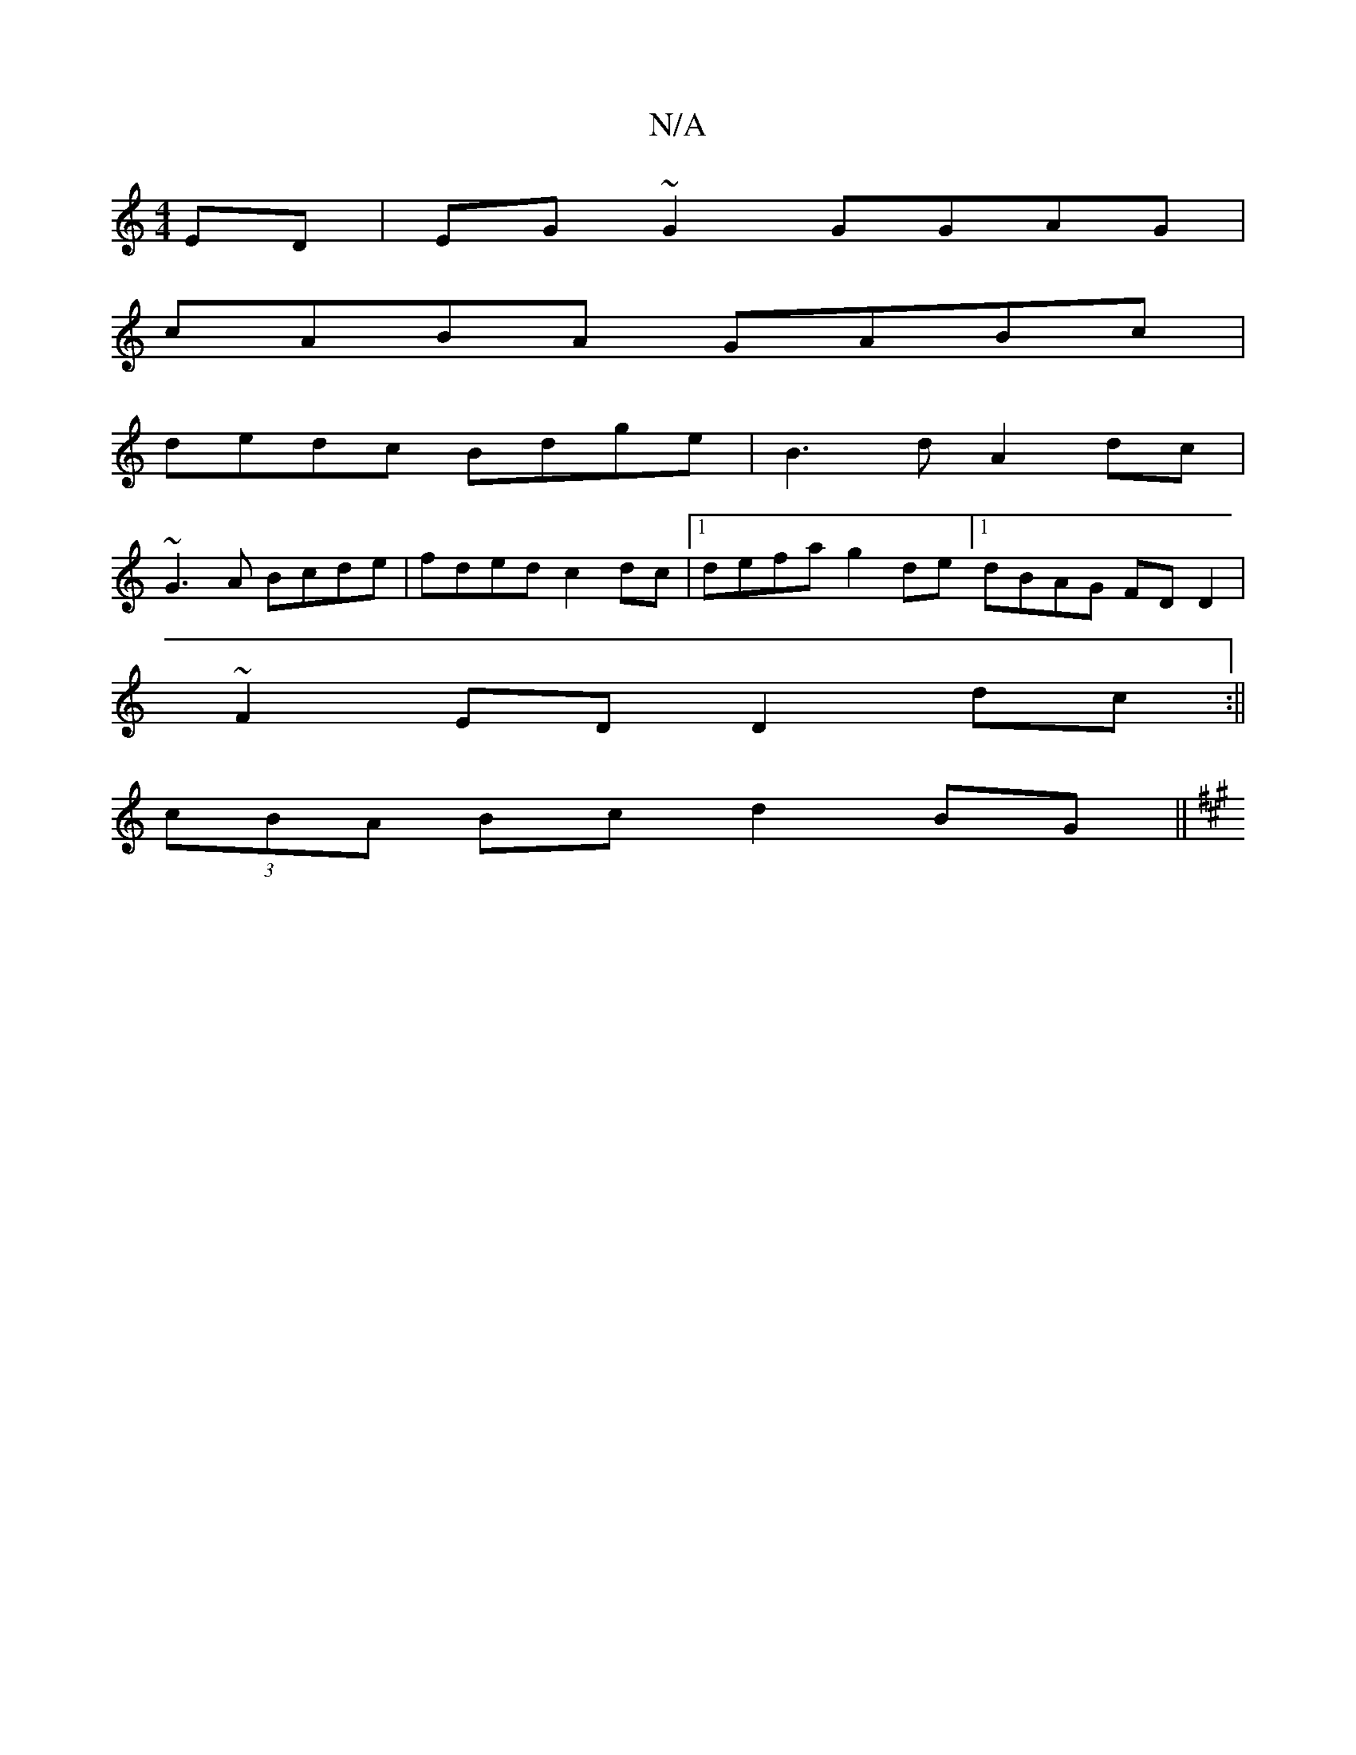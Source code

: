 X:1
T:N/A
M:4/4
R:N/A
K:Cmajor
ED|EG ~G2 GGAG|
cABA GABc |
dedc Bdge | B3d A2 dc |
~G3 A Bcde | fded c2 dc |[1 defa g2 de [1 dBAG FDD2|
~F2ED D2dc:||
(3cBA Bc d2 BG ||
K:A2EAc (3cfe AB | A2 AG cA (3Bcd | ^ecce- bc'ba | (3BcB AG G/F